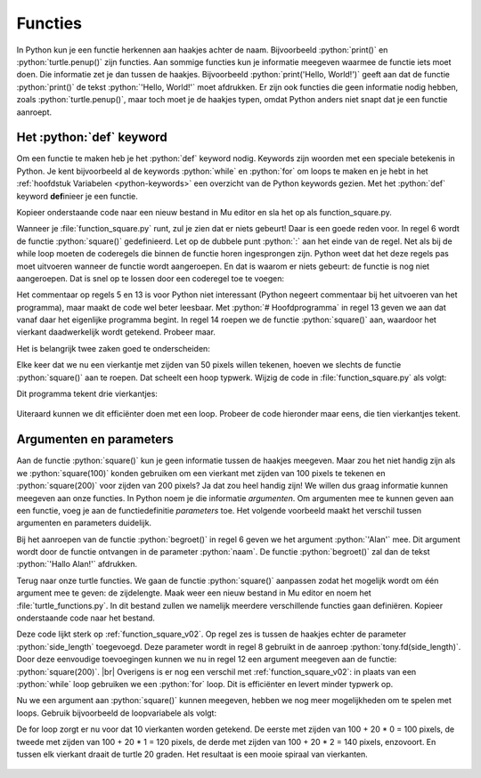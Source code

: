 .. role:: python(code)
   :language: python

.. |br| raw:: html

   <br/>

Functies
========

In Python kun je een functie herkennen aan haakjes achter de naam. Bijvoorbeeld :python:`print()` en :python:`turtle.penup()` zijn functies. Aan sommige functies kun je informatie meegeven waarmee de functie iets moet doen. Die informatie zet je dan tussen de haakjes. Bijvoorbeeld :python:`print('Hello, World!')` geeft aan dat de functie :python:`print()` de tekst :python:`'Hello, World!'` moet afdrukken. Er zijn ook functies die geen informatie nodig hebben, zoals :python:`turtle.penup()`, maar toch moet je de haakjes typen, omdat Python anders niet snapt dat je een functie aanroept.

.. dropdown:: Wat leer je in dit hoofdstuk
    :open:
    :color: primary
    :icon: book

    * Hoe maak je je eigen functies in Python.
    * Wat is het verschil tussen een functiedefinitie en een functieaanroep.
    * Hoe maak je een functie die input kan ontvangen.

Het :python:`def` keyword
-------------------------

Om een functie te maken heb je het :python:`def` keyword nodig. Keywords zijn woorden met een speciale betekenis in Python. Je kent bijvoorbeeld al de keywords :python:`while` en :python:`for` om loops te maken en je hebt in het :ref:`hoofdstuk Variabelen <python-keywords>` een overzicht van de Python keywords gezien. Met het :python:`def` keyword **def**\inieer je een functie.

Kopieer onderstaande code naar een nieuw bestand in Mu editor en sla het op als function_square.py. 

.. code-block:: python
    :linenos:
    :caption: function_square.py
    :name: function_square_v01

    import turtle

    tony = turtle.Turtle()

    # Functie square() tekent een vierkant
    def square():
        z = 0
        while z < 4:
            tony.fd(50)
            tony.lt(90)
            z = z + 1

Wanneer je :file:`function_square.py` runt, zul je zien dat er niets gebeurt! Daar is een goede reden voor. In regel 6 wordt de functie :python:`square()` gedefinieerd. Let op de dubbele punt :python:`:` aan het einde van de regel. Net als bij de while loop moeten de coderegels die binnen de functie horen ingesprongen zijn. Python weet dat het deze regels pas moet uitvoeren wanneer de functie wordt aangeroepen. En dat is waarom er niets gebeurt: de functie is nog niet aangeroepen. Dat is snel op te lossen door een coderegel toe te voegen:

.. code-block:: python
    :linenos:
    :emphasize-lines: 13, 14
    :caption: function_square.py
    :name: function_square_v02

    import turtle

    tony = turtle.Turtle()

    # Functie square() tekent een vierkant
    def square():
        z = 0
        while z < 4:
            tony.fd(50)
            tony.lt(90)
            z = z + 1

    # Hoofdprogramma
    square()

Het commentaar op regels 5 en 13 is voor Python niet interessant (Python negeert commentaar bij het uitvoeren van het programma), maar maakt de code wel beter leesbaar. Met :python:`# Hoofdprogramma` in regel 13 geven we aan dat vanaf daar het eigenlijke programma begint. In regel 14 roepen we de functie :python:`square()` aan, waardoor het vierkant daadwerkelijk wordt getekend. Probeer maar.

Het is belangrijk twee zaken goed te onderscheiden:

.. grid:: 2

    .. grid-item-card:: Functiedefinitie
        :class-card: bgcolor-khaki

        Een functiedefinitie is de code die de functie beschrijft. In de functiedefinitie staat wat de functie doet. De functie wordt nog niet uitgevoerd; dat gebeurt pas wanneer hij wordt aangeroepen.

        In :file:`function_square.py` bevatten de regels 6 t/m 11 de functiedefinitie.

    .. grid-item-card:: Functieaanroep
        :class-card: bgcolor-khaki

        De functieaanroep staat in het hoofdprogramma (of in de definitie van een andere functie). De functieaanroep zorgt ervoor dat de functie daadwerkelijk wordt uitgevoerd.

        In :file:`function_square.py` staat op regel 14 de functieaanroep. Merk op dat op regels 9 en 10 ook functieaanroepen staan: :python:`tony.fd(50)` en :python:`tony.lt(90)`.


Elke keer dat we nu een vierkantje met zijden van 50 pixels willen tekenen, hoeven we slechts de functie :python:`square()` aan te roepen. Dat scheelt een hoop typwerk. Wijzig de code in :file:`function_square.py` als volgt:

.. code-block:: python
    :linenos:
    :emphasize-lines: 17, 21, 25
    :caption: function_square.py
    :name: function_square_v03

    import turtle

    tony = turtle.Turtle()

    # Functie square() tekent een vierkant
    def square():
        z = 0
        while z < 4:
            tony.fd(50)
            tony.lt(90)
            z = z + 1

    # Hoofdprogramma
    tony.pu()
    tony.goto(-200, 0)
    tony.pd()
    square()
    tony.pu()
    tony.goto(-100, 0)
    tony.pd()
    square()
    tony.pu()
    tony.goto(0, 0)
    tony.pd()
    square()

Dit programma tekent drie vierkantjes:

.. figure:: images/function_square.png
    :width: 300

Uiteraard kunnen we dit efficiënter doen met een loop. Probeer de code hieronder maar eens, die tien vierkantjes tekent.

.. code-block:: python
    :linenos:
    :emphasize-lines: 14-23
    :caption: function_square.py
    :name: function_square_v03

    import turtle

    tony = turtle.Turtle()

    # Functie square() tekent een vierkant
    def square():
        z = 0
        while z < 4:
            tony.fd(50)
            tony.lt(90)
            z = z + 1

    # Hoofdprogramma
    tony.pu()
    tony.goto(-375, 0)
    tony.pd()
    vierkant = 0
    while vierkant < 10:
        square()
        tony.pu()
        tony.fd(75)
        tony.pd()
        vierkant = vierkant + 1

.. dropdown:: Opdracht 01
    :color: secondary
    :icon: pencil

    Maak een nieuw bestand in Mu editor met de naam :file:`function_triangle.py`. Schrijf een functie :python:`triangle()` die een driehoekje tekent met zijden van 80 pixels en hoeken van 60°. Gebruik de onderstaande structuur.
    Roep de functie :python:`triangle()` in het hoofdprogramma aan om de driehoek te tekenen. 

    .. code-block:: python
        :caption: function_triangle.py
        :name: function_triangle_opdracht_1

        import turtle

        tony = turtle.Turtle()

        # Functie triangle() tekent een gelijkzijdige driehoek
        ...

        # Hoofdprogramma
        ...

    .. dropdown:: Hint
        :color: secondary
        :icon: light-bulb

        Om een driehoek met hoeken van 60° te maken, moet je de turtle telkens 120° laten draaien.

.. dropdown:: Opdracht 02
    :color: secondary
    :icon: pencil

    Wijzig de code in :file:`function_triangle.py` uit opdracht 01 zodat niet één driehoek wordt getekend, maar vijf driehoeken op een rij, zoals in onderstaande figuur. Hiervoor heb je slechts 5 regels code nodig in je hoofdprogramma.

    .. image:: images/function_triangle.png

Argumenten en parameters
------------------------

Aan de functie :python:`square()` kun je geen informatie tussen de haakjes meegeven. Maar zou het niet handig zijn als we :python:`square(100)` konden gebruiken om een vierkant met zijden van 100 pixels te tekenen en :python:`square(200)` voor zijden van 200 pixels? Ja dat zou heel handig zijn! We willen dus graag informatie kunnen meegeven aan onze functies. In Python noem je die informatie *argumenten*. Om argumenten mee te kunnen geven aan een functie, voeg je aan de functiedefinitie *parameters* toe. Het volgende voorbeeld maakt het verschil tussen argumenten en parameters duidelijk.

.. code-block:: python
    :caption: arguments_and_parameters.py
    :linenos:

    # Functie begroet()
    def begroet(naam):          # naam is een parameter
        print(f'Hallo {naam}!')

    # Hoofdprogramma
    begroet('Alan')             # 'Alan' is een argument

Bij het aanroepen van de functie :python:`begroet()` in regel 6 geven we het argument :python:`'Alan'` mee. Dit argument wordt door de functie ontvangen in de parameter :python:`naam`. De functie :python:`begroet()` zal dan de tekst :python:`'Hallo Alan!'` afdrukken. 

Terug naar onze turtle functies. We gaan de functie :python:`square()` aanpassen zodat het mogelijk wordt om één argument mee te geven: de zijdelengte. Maak weer een nieuw bestand in Mu editor en noem het :file:`turtle_functions.py`. In dit bestand zullen we namelijk meerdere verschillende functies gaan definiëren. Kopieer onderstaande code naar het bestand.

.. code-block:: python
    :linenos:
    :caption: turtle_functions.py
    :name: turtle_functions_v01

    import turtle

    tony = turtle.Turtle()

    # Functie square() tekent een vierkant
    def square(side_length):
        for i in range(4):
            tony.fd(side_length)
            tony.lt(90)
            
    # Hoofdprogramma
    square(200)

Deze code lijkt sterk op :ref:`function_square_v02`. Op regel zes is tussen de haakjes echter de parameter :python:`side_length` toegevoegd. Deze parameter wordt in regel 8 gebruikt in de aanroep :python:`tony.fd(side_length)`. Door deze eenvoudige toevoegingen kunnen we nu in regel 12 een argument meegeven aan de functie: :python:`square(200)`. |br| Overigens is er nog een verschil met  :ref:`function_square_v02`: in plaats van een :python:`while` loop gebruiken we een :python:`for` loop. Dit is efficiënter en levert minder typwerk op.

Nu we een argument aan :python:`square()` kunnen meegeven, hebben we nog meer mogelijkheden om te spelen met loops. Gebruik bijvoorbeeld de loopvariabele als volgt:

.. code-block:: python
    :linenos:
    :caption: turtle_functions.py
    :name: turtle_functions_v02

    import turtle

    tony = turtle.Turtle()

    # Functie square() tekent een vierkant
    def square(side_length):
        for i in range(4):
            tony.fd(side_length)
            tony.lt(90)
            
    # Hoofdprogramma
    for i in range(10):
        square(100 + 20 * i)
        tony.lt(20)

De for loop zorgt er nu voor dat 10 vierkanten worden getekend. De eerste met zijden van 100 + 20 * 0 = 100 pixels, de tweede met zijden van 100 + 20 * 1 = 120 pixels, de derde met zijden van 100 + 20 * 2 = 140 pixels, enzovoort. En tussen elk vierkant draait de turtle 20 graden. Het resultaat is een mooie spiraal van vierkanten.

.. figure:: images/turtle_functions_spiral_of_squares.png

.. dropdown:: Opdracht 03
  :color: secondary
  :icon: pencil

  Voeg aan :file:`turtle_functions.py` de functie :python:`triangle(side_length)` toe, die een driehoekje tekent met zijden met lengte :python:`side_length` en hoeken van 60°. Plaats deze functie onder de :python:`square(side_length)` functie, maar boven het hoofdprogramma. Vervang vervolgens in het hoofdprogramma de aanroep van :python:`square()` door een aanroep van :python:`triangle()`. De structuur ziet er dus zo uit: 

  .. code-block:: python
      :caption: turtle_functions.py
      :name: turtle_functions_opdracht_03

      import turtle

      tony = turtle.Turtle()

      # Functie square() tekent een vierkant
      def square(side_length):
          ...

      # Functie triangle() tekent een driehoek
      def triangle(side_length):
          ...
              
      # Hoofdprogramma
      for i in range(10):
          triangle(100 + 20 * i)
          tony.lt(20)

.. dropdown:: Opdracht 04
  :color: secondary
  :icon: pencil

  Voeg aan :file:`turtle_functions.py` de functie :python:`teleport(x, y)` toe, die de turtle verplaatst naar het punt met coördinaten (x, y) zonder een lijn te tekenen. De functie bestaat uit drie regels code:

  1.  Een instructie om de pen van het papier te halen.
  2.  Een verplaatsing naar het punt (x, y).
  3.  Een instructie om de pen weer op het papier te zetten.

  Plaats je functie weer boven het hoofdprogramma. Test vervolgens de functie met het volgende hoofdprogramma:

  .. code-block:: python
      :caption: turtle_functions.py
      :name: turtle_functions_opdracht_04

      ...

      # Hoofdprogramma
      for i in range(20):
          teleport(-10 * i, -10 * i)
          square(40 + 20 * i)
 
  .. dropdown:: Resultaat
      :color: secondary
      :icon: eye-closed

      Je code zou in de volgende tekening moeten resulteren:

      .. image:: images/turtle_functions_wormhole_of_squares.png

  .. dropdown:: Oplossing
      :color: secondary
      :icon: check-circle

      .. code-block:: python
          :linenos:
          :emphasize-lines: 17-21
          :caption: turtle_functions.py
          :name: turtle_functions_opdracht_03_antwoord

          import turtle

          tony = turtle.Turtle()

          # Functie square() tekent een vierkant
          def square(side_length):
              for i in range(4):
                  tony.fd(side_length)
                  tony.lt(90)
                  
          # Functie triangle() tekent een vierkant
          def triangle(side_length):
              for i in range(3):
                  tony.fd(side_length)
                  tony.lt(120)   

          # Functie teleport() verplaatst de turtle zonder te tekenen   
          def teleport(x, y):
              tony.pu()
              tony.goto(x, y)
              tony.pd()
                  
          # Hoofdprogramma
          for i in range(20):
              teleport(-10 * i, -10 * i)
              square(40 + 20 * i)
    
.. dropdown:: Opdracht 05
    :color: secondary
    :icon: pencil

    :bdg-secondary:`Uitdaging!`

    Voeg aan :file:`turtle_functions.py` de functie :python:`veelhoek(aantal_hoeken)` toe, die een regelmatige veelhoek tekent.

    Test je functie met de volgende aanroepen:

    * :python:`veelhoek(3)`
    * :python:`veelhoek(4)`
    * :python:`veelhoek(5)`

    Met deze aanroepen zouden achtereenvolgens een driehoek, een vierkant en een vijfhoek moeten worden getekend.

.. dropdown:: Opdracht 06
    :color: secondary
    :icon: pencil

    :bdg-secondary:`Uitdaging!`
    
    Breid de functie :python:`veelhoek(aantal_hoeken)` uit naar :python:`veelhoek(aantal_hoeken, kleur)` zodat je bij een aanroep tussen de haakjes ook een kleur mee kunt geven waarin de veelhoek moet worden getekend.

    Test je functie met bijvoorbeeld de volgende aanroepen:

    * :python:`veelhoek(3, "red")`
    * :python:`veelhoek(4, "green")`
    * :python:`veelhoek(5, "blue")`

    Met deze aanroepen zouden achtereenvolgens een rode driehoek, een groen vierkant en een blauwe vijfhoek moeten worden getekend.